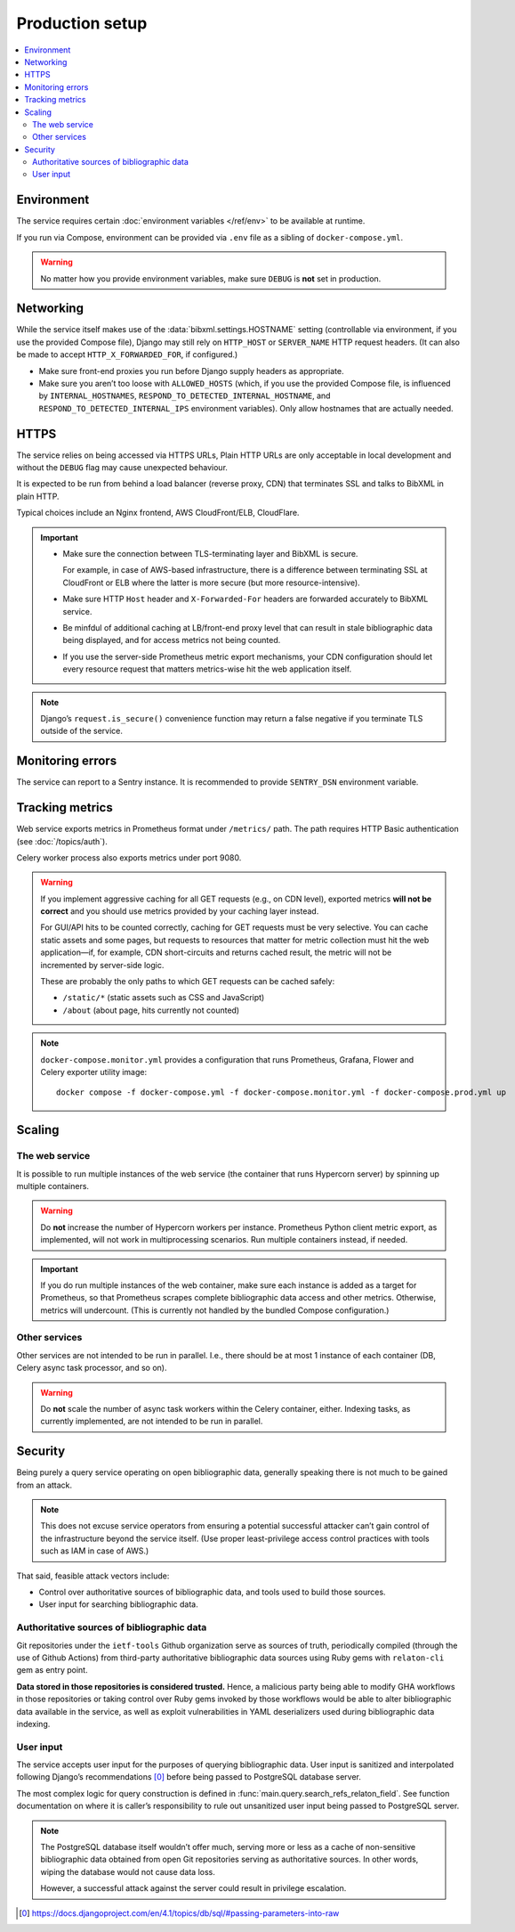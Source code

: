 ================
Production setup
================

.. contents::
   :local:

.. seealso:: :rfp:req:`6`

.. seealso::

   - The bundled Compose configuration
     :doc:`configures containers </ref/containers>`
     to illustrate the way the service is intended to be operated.

   - The :doc:`/howto/run-in-production`
     describes a basic example of production setup.


Environment
===========

The service requires
certain :doc:`environment variables </ref/env>`
to be available at runtime.

If you run via Compose, environment can be provided via ``.env`` file
as a sibling of ``docker-compose.yml``.

.. warning:: No matter how you provide environment variables,
             make sure ``DEBUG`` is **not** set in production.


Networking
==========

While the service itself makes use of the :data:`bibxml.settings.HOSTNAME` setting
(controllable via environment, if you use the provided Compose file),
Django may still rely on ``HTTP_HOST`` or ``SERVER_NAME`` HTTP request headers.
(It can also be made to accept ``HTTP_X_FORWARDED_FOR``, if configured.)

- Make sure front-end proxies you run before Django
  supply headers as appropriate.

- Make sure you aren’t too loose with ``ALLOWED_HOSTS``
  (which, if you use the provided Compose file,
  is influenced by ``INTERNAL_HOSTNAMES``,
  ``RESPOND_TO_DETECTED_INTERNAL_HOSTNAME``,
  and ``RESPOND_TO_DETECTED_INTERNAL_IPS`` environment variables).
  Only allow hostnames that are actually needed.


HTTPS
=====

The service relies on being accessed via HTTPS URLs,
Plain HTTP URLs are only acceptable in local development
and without the ``DEBUG`` flag may cause unexpected behaviour.

It is expected to be run from behind a load balancer (reverse proxy, CDN)
that terminates SSL and talks to BibXML in plain HTTP.

Typical choices include an Nginx frontend,
AWS CloudFront/ELB, CloudFlare.

.. important::

   - Make sure the connection between TLS-terminating layer
     and BibXML is secure.

     For example, in case of AWS-based infrastructure,
     there is a difference between terminating SSL at CloudFront or ELB
     where the latter is more secure (but more resource-intensive).

   - Make sure HTTP ``Host`` header and ``X-Forwarded-For`` headers
     are forwarded accurately to BibXML service.

   - Be minfdul of additional caching at LB/front-end proxy level
     that can result in stale bibliographic data being displayed,
     and for access metrics not being counted.

   - If you use the server-side Prometheus metric export mechanisms,
     your CDN configuration should let
     every resource request that matters metrics-wise
     hit the web application itself.

.. note::

   Django’s ``request.is_secure()`` convenience function may return
   a false negative if you terminate TLS outside of the service.


Monitoring errors
=================

The service can report to a Sentry instance.
It is recommended to provide ``SENTRY_DSN`` environment variable.


.. _tracking-metrics:

Tracking metrics
================

Web service exports metrics in Prometheus format under ``/metrics/`` path.
The path requires HTTP Basic authentication (see :doc:`/topics/auth`).

Celery worker process also exports metrics under port 9080.

.. _metrics-and-cdn:

.. warning::

   If you implement aggressive caching for all GET requests
   (e.g., on CDN level), exported metrics **will not be correct**
   and you should use metrics provided by your caching layer instead.

   For GUI/API hits to be counted correctly, caching for GET requests
   must be very selective.
   You can cache static assets and some pages,
   but requests to resources that matter for metric collection
   must hit the web application—if, for example,
   CDN short-circuits and returns cached result,
   the metric will not be incremented by server-side logic.

   These are probably the only paths
   to which GET requests can be cached safely:

   - ``/static/*`` (static assets such as CSS and JavaScript)
   - ``/about`` (about page, hits currently not counted)

.. note::

   ``docker-compose.monitor.yml`` provides a configuration that runs
   Prometheus, Grafana, Flower and Celery exporter utility image::

       docker compose -f docker-compose.yml -f docker-compose.monitor.yml -f docker-compose.prod.yml up

   .. seealso:: :ref:`monitoring-containers` in bundled container reference


Scaling
=======

The web service
---------------

It is possible to run multiple instances of the web service
(the container that runs Hypercorn server)
by spinning up multiple containers.

.. warning:: Do **not** increase the number of Hypercorn workers
             per instance. Prometheus Python client metric export,
             as implemented, will not work in multiprocessing scenarios.
             Run multiple containers instead, if needed.

.. important::

   If you do run multiple instances of the web container,
   make sure each instance is added as a target for Prometheus,
   so that Prometheus scrapes complete bibliographic data access
   and other metrics. Otherwise, metrics will undercount.
   (This is currently not handled by the bundled Compose configuration.)

Other services
--------------

Other services are not intended to be run in parallel.
I.e., there should be at most 1 instance of each container
(DB, Celery async task processor, and so on).

.. warning:: Do **not** scale the number of async task workers
             within the Celery container, either.
             Indexing tasks, as currently implemented,
             are not intended to be run in parallel.


Security
========

Being purely a query service operating on open bibliographic data,
generally speaking there is not much to be gained from an attack.

.. note:: This does not excuse service operators from ensuring
          a potential successful attacker can’t gain control
          of the infrastructure beyond the service itself.
          (Use proper least-privilege access control practices
          with tools such as IAM in case of AWS.)

That said, feasible attack vectors include:

- Control over authoritative sources of bibliographic data,
  and tools used to build those sources.
- User input for searching bibliographic data.

Authoritative sources of bibliographic data
-------------------------------------------

Git repositories under the ``ietf-tools`` Github organization serve as sources of truth,
periodically compiled (through the use of Github Actions)
from third-party authoritative bibliographic data sources
using Ruby gems with ``relaton-cli`` gem as entry point.

**Data stored in those repositories is considered trusted.**
Hence, a malicious party being able to modify GHA workflows in those repositories
or taking control over Ruby gems invoked by those workflows would be able to
alter bibliographic data available in the service, as well as exploit vulnerabilities
in YAML deserializers used during bibliographic data indexing.

.. seealso:: :doc:`/topics/architecture`, :doc:`/topics/sourcing`

User input
----------

The service accepts user input for the purposes of querying bibliographic data.
User input is sanitized and interpolated following Django’s recommendations [0]_
before being passed to PostgreSQL database server.

The most complex logic for query construction is defined in
:func:`main.query.search_refs_relaton_field`. See function documentation
on where it is caller’s responsibility to rule out unsanitized user input being passed
to PostgreSQL server.

.. note::

   The PostgreSQL database itself wouldn’t offer much,
   serving more or less as a cache of non-sensitive bibliographic data
   obtained from open Git repositories serving as authoritative sources.
   In other words, wiping the database would not cause data loss.
   
   However, a successful attack against the server could result
   in privilege escalation.

.. [0] https://docs.djangoproject.com/en/4.1/topics/db/sql/#passing-parameters-into-raw
